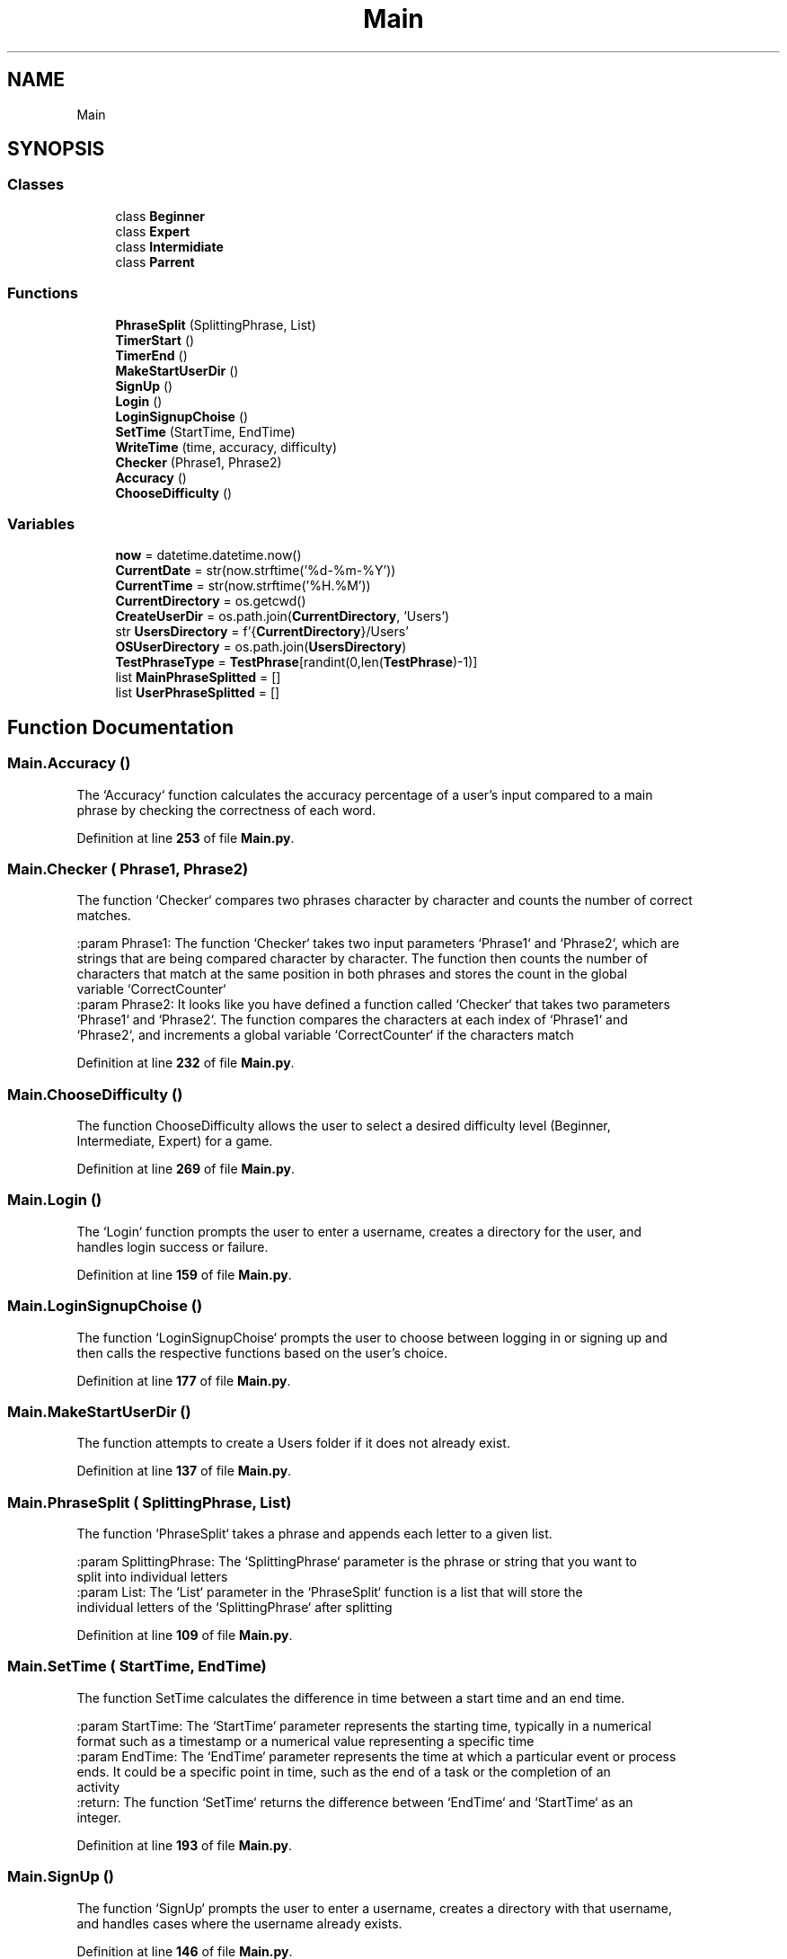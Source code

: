 .TH "Main" 3 "Wed Mar 20 2024 11:46:46" "Type Tester" \" -*- nroff -*-
.ad l
.nh
.SH NAME
Main
.SH SYNOPSIS
.br
.PP
.SS "Classes"

.in +1c
.ti -1c
.RI "class \fBBeginner\fP"
.br
.ti -1c
.RI "class \fBExpert\fP"
.br
.ti -1c
.RI "class \fBIntermidiate\fP"
.br
.ti -1c
.RI "class \fBParrent\fP"
.br
.in -1c
.SS "Functions"

.in +1c
.ti -1c
.RI "\fBPhraseSplit\fP (SplittingPhrase, List)"
.br
.ti -1c
.RI "\fBTimerStart\fP ()"
.br
.ti -1c
.RI "\fBTimerEnd\fP ()"
.br
.ti -1c
.RI "\fBMakeStartUserDir\fP ()"
.br
.ti -1c
.RI "\fBSignUp\fP ()"
.br
.ti -1c
.RI "\fBLogin\fP ()"
.br
.ti -1c
.RI "\fBLoginSignupChoise\fP ()"
.br
.ti -1c
.RI "\fBSetTime\fP (StartTime, EndTime)"
.br
.ti -1c
.RI "\fBWriteTime\fP (time, accuracy, difficulty)"
.br
.ti -1c
.RI "\fBChecker\fP (Phrase1, Phrase2)"
.br
.ti -1c
.RI "\fBAccuracy\fP ()"
.br
.ti -1c
.RI "\fBChooseDifficulty\fP ()"
.br
.in -1c
.SS "Variables"

.in +1c
.ti -1c
.RI "\fBnow\fP = datetime\&.datetime\&.now()"
.br
.ti -1c
.RI "\fBCurrentDate\fP = str(now\&.strftime('%d\-%m\-%Y'))"
.br
.ti -1c
.RI "\fBCurrentTime\fP = str(now\&.strftime('%H\&.%M'))"
.br
.ti -1c
.RI "\fBCurrentDirectory\fP = os\&.getcwd()"
.br
.ti -1c
.RI "\fBCreateUserDir\fP = os\&.path\&.join(\fBCurrentDirectory\fP, 'Users')"
.br
.ti -1c
.RI "str \fBUsersDirectory\fP = f'{\fBCurrentDirectory\fP}/Users'"
.br
.ti -1c
.RI "\fBOSUserDirectory\fP = os\&.path\&.join(\fBUsersDirectory\fP)"
.br
.ti -1c
.RI "\fBTestPhraseType\fP = \fBTestPhrase\fP[randint(0,len(\fBTestPhrase\fP)\-1)]"
.br
.ti -1c
.RI "list \fBMainPhraseSplitted\fP = []"
.br
.ti -1c
.RI "list \fBUserPhraseSplitted\fP = []"
.br
.in -1c
.SH "Function Documentation"
.PP 
.SS "Main\&.Accuracy ()"

.PP
.nf
The `Accuracy` function calculates the accuracy percentage of a user's input compared to a main
phrase by checking the correctness of each word\&.

.fi
.PP
 
.PP
Definition at line \fB253\fP of file \fBMain\&.py\fP\&.
.SS "Main\&.Checker ( Phrase1,  Phrase2)"

.PP
.nf
The function `Checker` compares two phrases character by character and counts the number of correct
matches\&.

:param Phrase1: The function `Checker` takes two input parameters `Phrase1` and `Phrase2`, which are
strings that are being compared character by character\&. The function then counts the number of
characters that match at the same position in both phrases and stores the count in the global
variable `CorrectCounter`
:param Phrase2: It looks like you have defined a function called `Checker` that takes two parameters
`Phrase1` and `Phrase2`\&. The function compares the characters at each index of `Phrase1` and
`Phrase2`, and increments a global variable `CorrectCounter` if the characters match

.fi
.PP
 
.PP
Definition at line \fB232\fP of file \fBMain\&.py\fP\&.
.SS "Main\&.ChooseDifficulty ()"

.PP
.nf
The function ChooseDifficulty allows the user to select a desired difficulty level (Beginner,
Intermediate, Expert) for a game\&.

.fi
.PP
 
.PP
Definition at line \fB269\fP of file \fBMain\&.py\fP\&.
.SS "Main\&.Login ()"

.PP
.nf
The `Login` function prompts the user to enter a username, creates a directory for the user, and
handles login success or failure\&.

.fi
.PP
 
.PP
Definition at line \fB159\fP of file \fBMain\&.py\fP\&.
.SS "Main\&.LoginSignupChoise ()"

.PP
.nf
The function `LoginSignupChoise` prompts the user to choose between logging in or signing up and
then calls the respective functions based on the user's choice\&.

.fi
.PP
 
.PP
Definition at line \fB177\fP of file \fBMain\&.py\fP\&.
.SS "Main\&.MakeStartUserDir ()"

.PP
.nf
The function attempts to create a Users folder if it does not already exist\&.

.fi
.PP
 
.PP
Definition at line \fB137\fP of file \fBMain\&.py\fP\&.
.SS "Main\&.PhraseSplit ( SplittingPhrase,  List)"

.PP
.nf
The function `PhraseSplit` takes a phrase and appends each letter to a given list\&.

:param SplittingPhrase: The `SplittingPhrase` parameter is the phrase or string that you want to
split into individual letters
:param List: The `List` parameter in the `PhraseSplit` function is a list that will store the
individual letters of the `SplittingPhrase` after splitting

.fi
.PP
 
.PP
Definition at line \fB109\fP of file \fBMain\&.py\fP\&.
.SS "Main\&.SetTime ( StartTime,  EndTime)"

.PP
.nf
The function SetTime calculates the difference in time between a start time and an end time\&.

:param StartTime: The `StartTime` parameter represents the starting time, typically in a numerical
format such as a timestamp or a numerical value representing a specific time
:param EndTime: The `EndTime` parameter represents the time at which a particular event or process
ends\&. It could be a specific point in time, such as the end of a task or the completion of an
activity
:return: The function `SetTime` returns the difference between `EndTime` and `StartTime` as an
integer\&.

.fi
.PP
 
.PP
Definition at line \fB193\fP of file \fBMain\&.py\fP\&.
.SS "Main\&.SignUp ()"

.PP
.nf
The function `SignUp` prompts the user to enter a username, creates a directory with that username,
and handles cases where the username already exists\&.

.fi
.PP
 
.PP
Definition at line \fB146\fP of file \fBMain\&.py\fP\&.
.SS "Main\&.TimerEnd ()"

.PP
.nf
The function `TimerEnd` returns the current time when called\&.
:return: The function `TimerEnd()` is returning the current time when it is called using
`time\&.time()`\&.

.fi
.PP
 
.PP
Definition at line \fB129\fP of file \fBMain\&.py\fP\&.
.SS "Main\&.TimerStart ()"

.PP
.nf
The function `TimerStart()` returns the current time when called\&.
:return: The `TimerStart()` function is returning the current time when it is called using
`time\&.time()`\&.

.fi
.PP
 
.PP
Definition at line \fB121\fP of file \fBMain\&.py\fP\&.
.SS "Main\&.WriteTime ( time,  accuracy,  difficulty)"

.PP
.nf
The function `WriteTime` writes time-related data to a text file in a specified directory\&.

:param time: The `time` parameter in the `WriteTime` function represents the amount of time taken to
complete a task or activity, typically measured in seconds
:param accuracy: Accuracy refers to how close a measured value is to the true value\&. It is often
expressed as a percentage and indicates the precision of the measurement\&. In the context of the
`WriteTime` function you provided, accuracy would likely refer to the precision or correctness of
the time measurement or task completion
:param difficulty: The `WriteTime` function you provided seems to be writing some information to a
text file\&. However, it seems like you haven't defined `CurrentUser`, `CurrentDate`, and
`CurrentTime` in the function\&. You will need to pass these variables as arguments to the function or
define them within

.fi
.PP
 
.PP
Definition at line \fB208\fP of file \fBMain\&.py\fP\&.
.SH "Variable Documentation"
.PP 
.SS "Main\&.CreateUserDir = os\&.path\&.join(\fBCurrentDirectory\fP, 'Users')"

.PP
Definition at line \fB16\fP of file \fBMain\&.py\fP\&.
.SS "Main\&.CurrentDate = str(now\&.strftime('%d\-%m\-%Y'))"

.PP
Definition at line \fB12\fP of file \fBMain\&.py\fP\&.
.SS "Main\&.CurrentDirectory = os\&.getcwd()"

.PP
Definition at line \fB15\fP of file \fBMain\&.py\fP\&.
.SS "Main\&.CurrentTime = str(now\&.strftime('%H\&.%M'))"

.PP
Definition at line \fB13\fP of file \fBMain\&.py\fP\&.
.SS "list Main\&.MainPhraseSplitted = []"

.PP
Definition at line \fB21\fP of file \fBMain\&.py\fP\&.
.SS "Main\&.now = datetime\&.datetime\&.now()"

.PP
Definition at line \fB11\fP of file \fBMain\&.py\fP\&.
.SS "Main\&.OSUserDirectory = os\&.path\&.join(\fBUsersDirectory\fP)"

.PP
Definition at line \fB18\fP of file \fBMain\&.py\fP\&.
.SS "Main\&.TestPhraseType = \fBTestPhrase\fP[randint(0,len(\fBTestPhrase\fP)\-1)]"

.PP
Definition at line \fB20\fP of file \fBMain\&.py\fP\&.
.SS "list Main\&.UserPhraseSplitted = []"

.PP
Definition at line \fB22\fP of file \fBMain\&.py\fP\&.
.SS "str Main\&.UsersDirectory = f'{\fBCurrentDirectory\fP}/Users'"

.PP
Definition at line \fB17\fP of file \fBMain\&.py\fP\&.
.SH "Author"
.PP 
Generated automatically by Doxygen for Type Tester from the source code\&.
